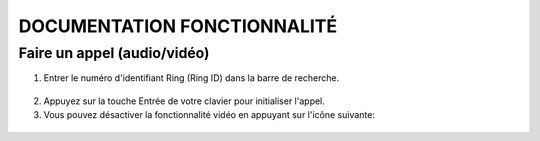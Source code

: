 DOCUMENTATION FONCTIONNALITÉ
============================
Faire un appel (audio/vidéo)
----------------------------
1. Entrer le numéro d'identifiant Ring (Ring ID) dans la barre de recherche.
 .. image:: nom_ID.png

2. Appuyez sur la touche Entrée de votre clavier pour initialiser l'appel.


3. Vous pouvez désactiver la fonctionnalité vidéo en appuyant sur l'icône suivante:
 .. image:: icone_camera.png

